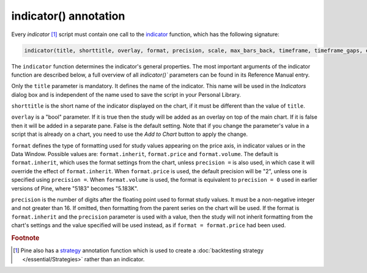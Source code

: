 indicator() annotation
----------------

Every *indicator* [#strategy]_ script must contain one call to the
`indicator <https://www.tradingview.com/pine-script-reference/v5/#fun_indicator>`__
function, which has the following signature:

.. code-block:: text

    indicator(title, shorttitle, overlay, format, precision, scale, max_bars_back, timeframe, timeframe_gaps, explicit_plot_zorder, max_lines_count, max_labels_count, max_boxes_count)

The ``indicator`` function determines the indicator's general properties. The most important arguments of the indicator function are described below, a full overview of all `indicator()`` parameters can be found in its Reference Manual entry.

Only the ``title`` parameter is mandatory. It defines the name of the
indicator. This name will be used in the *Indicators* dialog box and is
independent of the name used to save the script in your Personal Library.

``shorttitle`` is the short name of the indicator displayed on the
chart, if it must be different than the value of ``title``.

``overlay`` is a "bool" parameter. If it is true then the study
will be added as an overlay on top of the main chart. If it is false
then it will be added in a separate pane. False is the default
setting. Note that if you change the parameter's value in a script that is
already on a chart, you need to use the *Add to Chart* button to apply the change.

``format`` defines the type of formatting used for study values appearing 
on the price axis, in indicator values or in the Data Window.
Possible values are: ``format.inherit``, ``format.price`` and ``format.volume``. 
The default is ``format.inherit``, which uses the format settings from the chart, 
unless ``precision =`` is also used, in which case it will override 
the effect of ``format.inherit``. When ``format.price`` is used, 
the default precision will be "2", unless one is specified using ``precision =``. When
``format.volume`` is used, the format is equivalent to ``precision = 0`` used in 
earlier versions of Pine, where "5183" becomes "5.183K".

``precision`` is the number of digits after the floating point 
used to format study values.
It must be a non-negative integer and not greater than 16.
If omitted, then formatting from the parent series on the chart will be used.
If the format is ``format.inherit`` and the ``precision`` parameter is used with a value, 
then the study will not inherit formatting from the chart's settings and 
the value specified will be used instead, as if ``format = format.price`` 
had been used.

.. rubric:: Footnote

.. [#strategy] Pine also has a `strategy <https://www.tradingview.com/pine-script-reference/v5/#fun_strategy>`__
   annotation function which is used to create a :doc:`backtesting strategy </essential/Strategies>` rather than an indicator.
